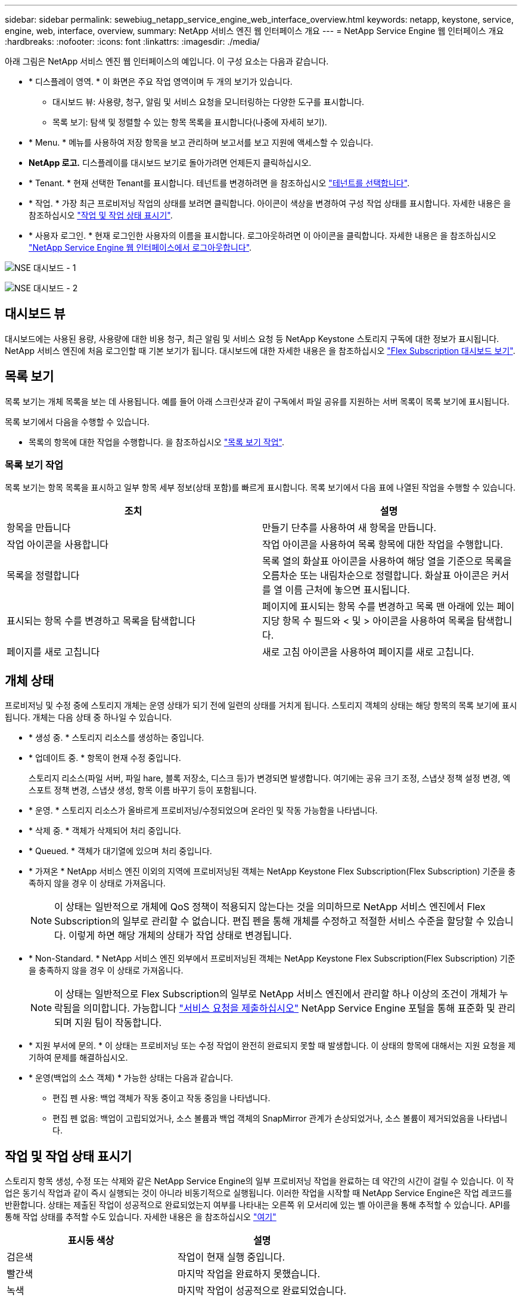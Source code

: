 ---
sidebar: sidebar 
permalink: sewebiug_netapp_service_engine_web_interface_overview.html 
keywords: netapp, keystone, service, engine, web, interface, overview, 
summary: NetApp 서비스 엔진 웹 인터페이스 개요 
---
= NetApp Service Engine 웹 인터페이스 개요
:hardbreaks:
:nofooter: 
:icons: font
:linkattrs: 
:imagesdir: ./media/


[role="lead"]
아래 그림은 NetApp 서비스 엔진 웹 인터페이스의 예입니다. 이 구성 요소는 다음과 같습니다.

* * 디스플레이 영역. * 이 화면은 주요 작업 영역이며 두 개의 보기가 있습니다.
+
** 대시보드 뷰: 사용량, 청구, 알림 및 서비스 요청을 모니터링하는 다양한 도구를 표시합니다.
** 목록 보기: 탐색 및 정렬할 수 있는 항목 목록을 표시합니다(나중에 자세히 보기).


* * Menu. * 메뉴를 사용하여 저장 항목을 보고 관리하며 보고서를 보고 지원에 액세스할 수 있습니다.
* *NetApp 로고.* 디스플레이를 대시보드 보기로 돌아가려면 언제든지 클릭하십시오.
* * Tenant. * 현재 선택한 Tenant를 표시합니다. 테넌트를 변경하려면 을 참조하십시오 link:sewebiug_select_tenant.html["테넌트를 선택합니다"].
* * 작업. * 가장 최근 프로비저닝 작업의 상태를 보려면 클릭합니다. 아이콘이 색상을 변경하여 구성 작업 상태를 표시합니다. 자세한 내용은 을 참조하십시오 link:sewebiug_netapp_service_engine_web_interface_overview.html#jobs-and-job-status-indicator["작업 및 작업 상태 표시기"].
* * 사용자 로그인. * 현재 로그인한 사용자의 이름을 표시합니다. 로그아웃하려면 이 아이콘을 클릭합니다. 자세한 내용은 을 참조하십시오 link:sewebiug_log_in_to_the_netapp_service_engine_web_interface.html#log-out-of-the-netapp-service-engine-web-interface["NetApp Service Engine 웹 인터페이스에서 로그아웃합니다"].


image:sewebiug_image9_dashboard1.png["NSE 대시보드 - 1"]

image:sewebiug_image9_dashboard2.png["NSE 대시보드 - 2"]



== 대시보드 뷰

대시보드에는 사용된 용량, 사용량에 대한 비용 청구, 최근 알림 및 서비스 요청 등 NetApp Keystone 스토리지 구독에 대한 정보가 표시됩니다. NetApp 서비스 엔진에 처음 로그인할 때 기본 보기가 됩니다. 대시보드에 대한 자세한 내용은 을 참조하십시오 link:sewebiug_dashboard.html["Flex Subscription 대시보드 보기"].



== 목록 보기

목록 보기는 개체 목록을 보는 데 사용됩니다. 예를 들어 아래 스크린샷과 같이 구독에서 파일 공유를 지원하는 서버 목록이 목록 보기에 표시됩니다.

목록 보기에서 다음을 수행할 수 있습니다.

* 목록의 항목에 대한 작업을 수행합니다. 을 참조하십시오 link:sewebiug_netapp_service_engine_web_interface_overview.html#list-view["목록 보기 작업"].




=== 목록 보기 작업

목록 보기는 항목 목록을 표시하고 일부 항목 세부 정보(상태 포함)를 빠르게 표시합니다. 목록 보기에서 다음 표에 나열된 작업을 수행할 수 있습니다.

|===
| 조치 | 설명 


| 항목을 만듭니다 | 만들기 단추를 사용하여 새 항목을 만듭니다. 


| 작업 아이콘을 사용합니다 | 작업 아이콘을 사용하여 목록 항목에 대한 작업을 수행합니다. 


| 목록을 정렬합니다 | 목록 열의 화살표 아이콘을 사용하여 해당 열을 기준으로 목록을 오름차순 또는 내림차순으로 정렬합니다. 화살표 아이콘은 커서를 열 이름 근처에 놓으면 표시됩니다. 


| 표시되는 항목 수를 변경하고 목록을 탐색합니다 | 페이지에 표시되는 항목 수를 변경하고 목록 맨 아래에 있는 페이지당 항목 수 필드와 < 및 > 아이콘을 사용하여 목록을 탐색합니다. 


| 페이지를 새로 고칩니다 | 새로 고침 아이콘을 사용하여 페이지를 새로 고칩니다. 
|===


== 개체 상태

프로비저닝 및 수정 중에 스토리지 개체는 운영 상태가 되기 전에 일련의 상태를 거치게 됩니다. 스토리지 객체의 상태는 해당 항목의 목록 보기에 표시됩니다. 개체는 다음 상태 중 하나일 수 있습니다.

* * 생성 중. * 스토리지 리소스를 생성하는 중입니다.
* * 업데이트 중. * 항목이 현재 수정 중입니다.
+
스토리지 리소스(파일 서버, 파일 hare, 블록 저장소, 디스크 등)가 변경되면 발생합니다. 여기에는 공유 크기 조정, 스냅샷 정책 설정 변경, 엑스포트 정책 변경, 스냅샷 생성, 항목 이름 바꾸기 등이 포함됩니다.

* * 운영. * 스토리지 리소스가 올바르게 프로비저닝/수정되었으며 온라인 및 작동 가능함을 나타냅니다.
* * 삭제 중. * 객체가 삭제되어 처리 중입니다.
* * Queued. * 객체가 대기열에 있으며 처리 중입니다.
* * 가져온 * NetApp 서비스 엔진 이외의 지역에 프로비저닝된 객체는 NetApp Keystone Flex Subscription(Flex Subscription) 기준을 충족하지 않을 경우 이 상태로 가져옵니다.
+

NOTE: 이 상태는 일반적으로 개체에 QoS 정책이 적용되지 않는다는 것을 의미하므로 NetApp 서비스 엔진에서 Flex Subscription의 일부로 관리할 수 없습니다. 편집 펜을 통해 개체를 수정하고 적절한 서비스 수준을 할당할 수 있습니다. 이렇게 하면 해당 개체의 상태가 작업 상태로 변경됩니다.

* * Non-Standard. * NetApp 서비스 엔진 외부에서 프로비저닝된 객체는 NetApp Keystone Flex Subscription(Flex Subscription) 기준을 충족하지 않을 경우 이 상태로 가져옵니다.
+

NOTE: 이 상태는 일반적으로 Flex Subscription의 일부로 NetApp 서비스 엔진에서 관리할 하나 이상의 조건이 개체가 누락됨을 의미합니다. 가능합니다 link:https://docs.netapp.com/us-en/keystone/sewebiug_raise_a_service_request.html["서비스 요청을 제출하십시오"] NetApp Service Engine 포털을 통해 표준화 및 관리되며 지원 팀이 작동합니다.

* * 지원 부서에 문의. * 이 상태는 프로비저닝 또는 수정 작업이 완전히 완료되지 못할 때 발생합니다. 이 상태의 항목에 대해서는 지원 요청을 제기하여 문제를 해결하십시오.
* * 운영(백업의 소스 객체) * 가능한 상태는 다음과 같습니다.
+
** 편집 펜 사용: 백업 객체가 작동 중이고 작동 중임을 나타냅니다.
** 편집 펜 없음: 백업이 고립되었거나, 소스 볼륨과 백업 객체의 SnapMirror 관계가 손상되었거나, 소스 볼륨이 제거되었음을 나타냅니다.






== 작업 및 작업 상태 표시기

스토리지 항목 생성, 수정 또는 삭제와 같은 NetApp Service Engine의 일부 프로비저닝 작업을 완료하는 데 약간의 시간이 걸릴 수 있습니다. 이 작업은 동기식 작업과 같이 즉시 실행되는 것이 아니라 비동기적으로 실행됩니다. 이러한 작업을 시작할 때 NetApp Service Engine은 작업 레코드를 반환합니다. 상태는 제출된 작업이 성공적으로 완료되었는지 여부를 나타내는 오른쪽 위 모서리에 있는 벨 아이콘을 통해 추적할 수 있습니다. API를 통해 작업 상태를 추적할 수도 있습니다. 자세한 내용은 을 참조하십시오 link:https://docs.netapp.com/us-en/keystone/seapiref_jobs.html#retrieve-jobs["여기"]

|===
| 표시등 색상 | 설명 


| 검은색 | 작업이 현재 실행 중입니다. 


| 빨간색 | 마지막 작업을 완료하지 못했습니다. 


| 녹색 | 마지막 작업이 성공적으로 완료되었습니다. 
|===
상태 표시기를 클릭하여 가장 최근 작업 10개의 상태를 봅니다.
